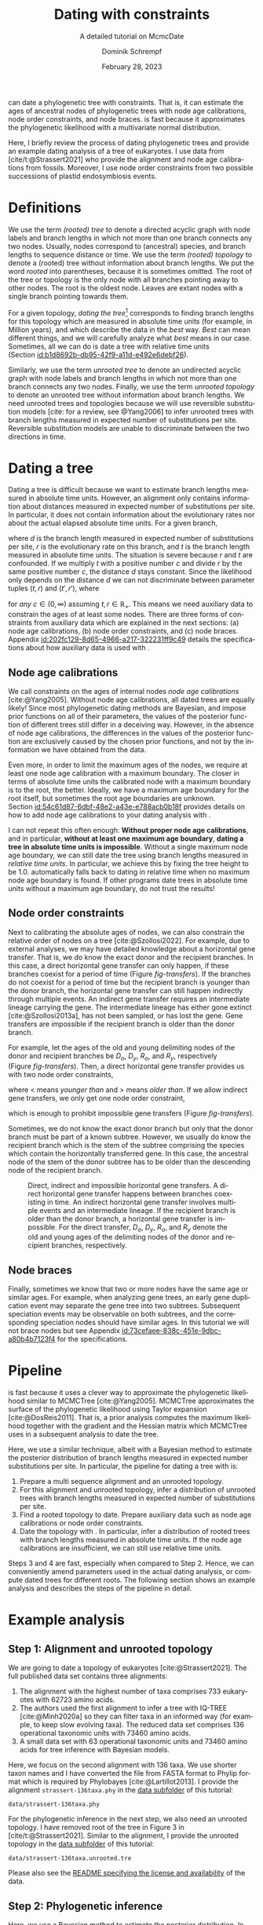 #+options: ':t *:t -:t ::t <:t H:3 \n:nil ^:nil arch:headline author:t
#+options: broken-links:nil c:nil creator:nil d:(not "LOGBOOK") date:t e:t
#+options: email:nil f:t inline:t num:t p:nil pri:nil prop:nil stat:t tags:t
#+options: tasks:t tex:t timestamp:t title:t toc:nil todo:t |:t
#+title: Dating with constraints
#+subtitle: A detailed tutorial on McmcDate
#+date: February 28, 2023
#+author: Dominik Schrempf
#+email: dominik.schrempf@gmail.com
#+language: en
#+select_tags: export
#+exclude_tags: noexport
#+creator: Emacs 28.2 (Org mode 9.6)

#+latex_class: myArticle
#+latex_class_options: [minted,svg]
#+latex_header:
#+latex_header_extra:
#+description:
#+keywords:
#+subtitle:
#+latex_engraved_theme:
#+latex_compiler: unused; see `org-latex-pdf-process'

#+bibliography: ~/Evolutionary-Biology/Bibliography/bibliography.bib
#+cite_export: biblatex

#+latex: \newcommand*{\mcmcdate}{\mbox{McmcDate}}

#+latex: \begin{abstract}
[[https://github.com/dschrempf/mcmc-date][\mcmcdate{}]] can date a phylogenetic tree with constraints. That is, it can
estimate the ages of ancestral nodes of phylogenetic trees with node age
calibrations, node order constraints, and node braces. \mcmcdate{} is fast
because it approximates the phylogenetic likelihood with a multivariate normal
distribution.

Here, I briefly review the process of dating phylogenetic trees and provide an
example dating analysis of a tree of eukaryotes. I use data from
[cite/t:@Strassert2021] who provide the alignment and node age calibrations from
fossils. Moreover, I use node order constraints from two possible successions of
plastid endosymbiosis events.
#+latex: \end{abstract}

\tableofcontents

* Definitions
We use the term /(rooted) tree/ to denote a directed acyclic graph with node
labels and branch lengths in which not more than one branch connects any two
nodes. Usually, nodes correspond to (ancestral) species, and branch lengths to
sequence distance or time. We use the term /(rooted) topology/ to denote a
(rooted) tree without information about branch lengths. We put the word /rooted/
into parentheses, because it is sometimes omitted. The root of the tree or
topology is the only node with all branches pointing away to other nodes. The
root is the oldest node. Leaves are extant nodes with a single branch pointing
towards them.

For a given topology, /dating the tree/[fn:1] corresponds to finding branch
lengths for this topology which are measured in absolute time units (for
example, in Million years), and which describe the data in the /best/ way.
/Best/ can mean different things, and we will carefully analyze what /best/
means in our case. Sometimes, all we can do is date a tree with relative time
units (Section\nbsp{}[[id:b1d8692b-db95-42f9-a11d-e492e6debf26]]).

Similarly, we use the term /unrooted tree/ to denote an undirected acyclic graph
with node labels and branch lengths in which not more than one branch connects
any two nodes. Finally, we use the term /unrooted topology/ to denote an
unrooted tree without information about branch lengths. We need unrooted trees
and topologies because we will use reversible substitution models [cite: for a
review, see @Yang2006] to infer unrooted trees with branch lengths measured in
expected number of substitutions per site. Reversible substitution models are
unable to discriminate between the two directions in time.

* Dating a tree
Dating a tree is difficult because we want to estimate branch lengths measured
in absolute time units. However, an alignment only contains information about
distances measured in expected number of substitutions per site. In particular,
it does not contain information about the evolutionary rates nor about the
actual elapsed absolute time units. For a given branch,
\begin{align}
\begin{split}
  d \; & \text{[expected number of substitutions]} = \\
    &r \; \text{[expected number of substitutions per year]} \cdot
    t \; \text{[years]},
\end{split}
\end{align}
where \(d\) is the branch length measured in expected number of substitutions
per site, \(r\) is the evolutionary rate on this branch, and \(t\) is the branch
length measured in absolute time units. The situation is severe because \(r\)
and \(t\) are confounded. If we multiply \(t\) with a positive number \(c\) and
divide \(r\) by the same positive number \(c\), the distance \(d\) stays
constant. Since the likelihood only depends on the distance \(d\) we can not
discriminate between parameter tuples \((t, r)\) and \((t', r')\), where
\begin{align}
  t' &= t \cdot c, \\
  r' &= r / c,
\end{align}
for /any/ \(c \in (0, \infty)\) assuming \(t, r \in \mathbb{R}_{+}\). This means
we need auxiliary data to constrain the ages of at least some nodes. There are
three forms of constraints from auxiliary data which are explained in the next
sections: (a) node age calibrations, (b) node order constraints, and (c) node
braces. Appendix\nbsp{}[[id:202fc129-8d65-4966-a217-322231ff9c49]] details the
specifications about how auxiliary data is used with \mcmcdate{}.

** Node age calibrations
:PROPERTIES:
:ID:       b1d8692b-db95-42f9-a11d-e492e6debf26
:END:
We call constraints on the ages of internal nodes /node age calibrations/
[cite:@Yang2005]. Without node age calibrations, all dated trees are equally
likely! Since most phylogenetic dating methods are Bayesian, and impose prior
functions on all of their parameters, the values of the posterior function of
different trees still differ in a deceiving way. However, in the absence of node
age calibrations, the differences in the values of the posterior function are
exclusively caused by the chosen prior functions, and not by the information we
have obtained from the data.

Even more, in order to limit the maximum ages of the nodes, we require at least
one node age calibration with a maximum boundary. The closer in terms of
absolute time units the calibrated node with a maximum boundary is to the root,
the better. Ideally, we have a maximum age boundary for the root itself, but
sometimes the root age boundaries are unknown.
Section\nbsp{}[[id:54c61d87-6dbf-48e2-a43e-e788acb0b18f]] provides details on how to
add node age calibrations to your dating analysis with \mcmcdate{}.

I can not repeat this often enough: *Without proper node age calibrations*, and
in particular, *without at least one maximum age boundary*, *dating a tree in
absolute time units is impossible*. Without a single maximum node age boundary,
we can still date the tree using branch lengths measured in /relative time
units/. In particular, we achieve this by fixing the tree height to be 1.0.
\mcmcdate{} automatically falls back to dating in relative time when no maximum
node age boundary is found. If other programs date trees in absolute time units
without a maximum age boundary, do not trust the results!

** Node order constraints
:PROPERTIES:
:ID:       59c21f15-25f3-4e0f-be18-0e94e83a2ac8
:END:
Next to calibrating the absolute ages of nodes, we can also constrain the
relative order of nodes on a tree [cite:@Szollosi2022]. For example, due to
external analyses, we may have detailed knowledge about a horizontal gene
transfer. That is, we do know the exact donor and the recipient branches. In
this case, a direct horizontal gene transfer can only happen, if these branches
coexist for a period of time (Figure\nbsp{}[[fig-transfers]]). If the branches do
not coexist for a period of time but the recipient branch is younger than the
donor branch, the horizontal gene transfer can still happen indirectly through
multiple events. An indirect gene transfer requires an intermediate lineage
carrying the gene. The intermediate lineage has either gone extinct
[cite:@Szollosi2013a], has not been sampled, or has lost the gene. Gene
transfers are impossible if the recipient branch is older than the donor branch.

For example, let the ages of the old and young delimiting nodes of the donor and
recipient branches be \(D_o\), \(D_y\), \(R_o\), and \(R_y\), respectively
(Figure\nbsp{}[[fig-transfers]]). Then, a direct horizontal gene transfer provides
us with two node order constraints,
\begin{align}
  D_y < R_o, \text{ and } D_o > R_y,
\end{align}
where \(<\) means /younger than/ and \(>\) means /older than/. If we allow
indirect gene transfers, we only get one node order constraint,
\begin{align}
  D_o > R_y,
\end{align}
which is enough to prohibit impossible gene transfers
(Figure\nbsp{}[[fig-transfers]]).

Sometimes, we do not know the exact donor branch but only that the donor branch
must be part of a known subtree. However, we usually do know the recipient
branch which is the stem of the subtree comprising the species which contain the
horizontally transferred gene. In this case, the ancestral node of the stem of
the donor subtree has to be older than the descending node of the recipient
branch.

#+caption: Direct, indirect and impossible horizontal gene transfers. A direct horizontal gene transfer happens between branches coexisting in time. An indirect horizontal gene transfer involves multiple events and an intermediate lineage. If the recipient branch is older than the donor branch, a horizontal gene transfer is impossible. For the direct transfer, \(D_o\), \(D_y\), \(R_o\), and \(R_y\) denote the old and young ages of the delimiting nodes of the donor and recipient branches, respectively.
#+attr_latex: :width 1.0\textwidth :placement [tb]
#+name: fig-transfers
[[file:figures/transfers.svg]]

** Node braces
:PROPERTIES:
:ID:       d2814da0-2d21-41e5-9ded-bfaa47840d32
:END:
Finally, sometimes we know that two or more nodes have the same age or similar
ages. For example, when analyzing gene trees, an early gene duplication event
may separate the gene tree into two subtrees. Subsequent speciation events may
be observable on both subtrees, and the corresponding speciation nodes should
have similar ages. In this tutorial we will not brace nodes but see
Appendix\nbsp{}[[id:73cefaee-838c-451e-9dbc-a80b4b7123f4]] for the specifications.

* Pipeline
\mcmcdate{} is fast because it uses a clever way to approximate the phylogenetic
likelihood similar to MCMCTree [cite:@Yang2005]. MCMCTree approximates the
surface of the phylogenetic likelihood using Taylor expansion
[cite:@DosReis2011]. That is, a prior analysis computes the maximum likelihood
together with the gradient and the Hessian matrix which MCMCTree uses in a
subsequent analysis to date the tree.

Here, we use a similar technique, albeit with a Bayesian method to estimate the
posterior distribution of branch lengths measured in expected number
substitutions per site. In particular, the pipeline for dating a tree with
\mcmcdate{} is:
1. Prepare a multi sequence alignment and an unrooted topology.
2. For this alignment and unrooted topology, infer a distribution of unrooted
   trees with branch lengths measured in expected number of substitutions per
   site.
3. Find a rooted topology to date. Prepare auxiliary data such as node age
   calibrations or node order constraints.
4. Date the topology with \mcmcdate{}. In particular, infer a distribution of
   rooted trees with branch lengths measured in absolute time units. If the node
   age calibrations are insufficient, we can still use relative time units.
Steps 3 and 4 are fast, especially when compared to Step 2. Hence, we can
conveniently amend parameters used in the actual dating analysis, or compute
dated trees for different roots. The following section shows an example analysis
and describes the steps of the pipeline in detail.

* Example analysis
** Step 1: Alignment and unrooted topology
We are going to date a topology of eukaryotes [cite:@Strassert2021]. The full
published data set contains three alignments:
1. The alignment with the highest number of taxa comprises 733 eukaryotes with
   62723 amino acids.
2. The authors used the first alignment to infer a tree with IQ-TREE
   [cite:@Minh2020a] so they can filter taxa in an informed way (for example, to
   keep slow evolving taxa). The reduced data set comprises 136 operational
   taxonomic units with 73460 amino acids.
3. A small data set with 63 operational taxonomic units and 73460 amino acids
   for tree inference with Bayesian models.
Here, we focus on the second alignment with 136 taxa. We use shorter taxon names
and I have converted the file from FASTA format to Phylip format which is
required by Phylobayes [cite:@Lartillot2013]. I provide the alignment
=strassert-136taxa.phy= in the [[https://github.com/dschrempf/mcmc-date/tree/master/tutorial/data][data subfolder]] of this tutorial:

#+name: step1-alignment
#+begin_src sh :exports results :results output :wrap "src text"
ls data/*.phy
#+end_src

#+results: step1-alignment
#+begin_src text
data/strassert-136taxa.phy
#+end_src

\noindent For the phylogenetic inference in the next step, we also need an
unrooted topology. I have removed root of the tree in Figure 3 in
[cite/t:@Strassert2021]. Similar to the alignment, I provide the unrooted
topology in the [[https://github.com/dschrempf/mcmc-date/tree/master/tutorial/data][data subfolder]] of this tutorial:

#+name: step1-unrooted-topology
#+begin_src sh :exports results :results output :wrap "src text"
ls data/*unrooted*
#+end_src

#+results: step1-unrooted-topology
#+begin_src text
data/strassert-136taxa.unrooted.tre
#+end_src

\noindent Please also see the [[https://github.com/dschrempf/mcmc-date/blob/master/tutorial/data][README specifying the license and availability]] of
the data.

** Step 2: Phylogenetic inference
:PROPERTIES:
:ID:       784b898f-11f6-433e-bb8a-9584f377c8ce
:END:
Here, we use a Bayesian method to estimate the posterior distribution. In
particular, we will use Phylobayes [cite:@Lartillot2013], which you need to
install (either the [[https://github.com/bayesiancook/phylobayes][sequential]] and [[https://github.com/bayesiancook/pbmpi][parallel]] version). In this step, we have to
decide on an evolutionary model. The optimal evolutionary model is determined by
the nature (for example, the time range between most recent common ancestor and
the leaves of the tree) and the size of the data set (that is, number of rows
and columns in the alignment) which is an indicator for the computational
requirements.

We identify evolutionary models using their exchangeabilities and possibly their
across-site compositional heterogeneity [cite:e.g., @Koshi1995] and rate
heterogeneity [cite:e.g., @Yang1993] models. One major advantage of \mcmcdate{}
is the possibility to date trees with complex evolutionary models to infer the
branch lengths measured in expected number of substitutions per site. In
particular, we can use models accounting for across-site compositional
heterogeneity which is important when dating trees over long evolutionary time
scales [cite:see, e.g., @Szantho2022]. For example, the evolutionary model
=GTR+CAT+G4= uses general time reversible exchangeabilities [cite:GTR,
@Tavare1986], the Bayesian CAT model [cite:@Lartillot2004] to account for
across-site compositional heterogeneity, and the gamma rate model
[cite:@Yang1993] with four components to account for across-site rate
heterogeneity.

In general, I recommend the following evolutionary models sorted from preferred
but more complex to fast but simpler: =GTR+CAT+G4=, =LG+CAT+G4= [cite:LG:
@Le2008a], =LG+EDM64+G4= [cite: EDM: @Schrempf2020a], =LG+C60+G4= [cite: C60:
@Quang2008], and =LG+G4=. Phylobayes usually takes a long time to run, and I
recommend using a dedicated environment such as a scientific cluster. Here, we
will use the =LG+G4= model and the following [[https://github.com/dschrempf/mcmc-date/blob/master/tutorial/data/1-phylobayes.sh][script]]:
#+name: step2-phylobayes
#+begin_src sh :exports both :wrap "src sh" :results output
cat data/step2-phylobayes
#+end_src

#+results: step2-phylobayes
#+begin_src sh
#!/usr/bin/env sh
export afn=strassert-136taxa.phy
export tfn=strassert-136taxa.unrooted.tre
export md=lg

pb -d $afn -T $tfn -ncat 1 -$md -dgam 4 -x 10 10000 "${afn}_${tfn}_${md}+g4"
#+end_src

Phylobayes (or any other Bayesian phylogenetic software package) samples from
the posterior distribution of trees, which is the input to \mcmcdate{}. I
provide the corresponding tree list file for this analysis in the [[https://github.com/dschrempf/mcmc-date/tree/master/tutorial/data][data
directory]]:
#+name: step2-treelist
#+begin_src sh :exports both :results output :wrap "src text"
head -n 3 data/strassert-136taxa-lg+g4.treelist | sed -E "s/(.{80}).*$/\1.../"
echo "..."
#+end_src

#+results: step2-treelist
#+begin_src text
(((((((((((((((((Al_Alexand:0.0416858,Al_Neocera:0.0751388):0.125206,(Al_Crypthe...
(((((((((((((((((Al_Alexand:0.0660346,Al_Neocera:0.0987786):0.0313159,(Al_Crypth...
(((((((((((((((((Al_Alexand:0.0654659,Al_Neocera:0.0983142):0.0284921,(Al_Crypth...
...
#+end_src

** Step 3: Rooted topology and auxiliary data
:PROPERTIES:
:ID:       54c61d87-6dbf-48e2-a43e-e788acb0b18f
:END:
[cite/t:@Strassert2021] discuss one unrooted topology with two possible root
positions. (1) The root separates amorphea from diaphoretickes and excavates
[cite: Figure 3 in @Strassert2021], and (2) the root separates amorphea and
excavates from diaphoretickes. Here, we choose option (1) because this tree also
appears in the main text. In general, \mcmcdate{} is fast enough to allow
analysis and comparison of more root positions. Further, we use auxiliary data
from 33 fossil calibrations compiled by [cite/t:@Strassert2021]. Finally, the
discussed order of endosymbiosis events enforce a set of node order constraints.
Here, we use the hypothesis of [cite/t:@Stiller2014], and direct transfers as
discussed in Section\nbsp{}[[id:59c21f15-25f3-4e0f-be18-0e94e83a2ac8]].

I provide the rooted tree, the node age calibration file in Newick tree format
(Appendix\nbsp{}[[id:28e89719-7885-45c7-ad93-eecd85c4d849]]), and the node order
constraint file in CSV format
(Appendix\nbsp{}[[id:724cf63d-f058-408a-b01c-e4b97ee6036a]]) in the [[https://github.com/dschrempf/mcmc-date/tree/master/tutorial/data][data directory]].

** Step 4: Dating with \mcmcdate{}
:PROPERTIES:
:ID:       7653e2e7-e030-4b75-bf15-aaa018ffef60
:END:
\mcmcdate{} is a Haskell program
(Appendix\nbsp{}[[id:a38b78be-7ee6-4340-946a-2a5d06385b66]]). Here, we will use a
[[https://github.com/dschrempf/mcmc-date/blob/master/scripts/run][wrapper script]] with a simple user interface, which also takes care of compiling
the executable. The wrapper script uses a configuration file which is a BASH
script assigning some variables:

#+name: step4-strassert-conf
#+begin_src sh :exports both :results output :wrap "src sh"
cat data/strassert.conf
#+end_src

#+results: step4-strassert-conf
#+begin_src sh
# Configuration of McmcDate nalysis for the Strassert dataset.

################################################################################
# Mandatory definitions.

# Analysis name (base file name of results).
analysis_name="strassert"
# File name of rooted tree in Newick format.
rooted_tree="strassert-136taxa.rooted.tre"
# File name of trees estimated by a Bayesian method such as Phylobayes. Contains
# a list of Newick trees.
trees="strassert-136taxa-lg+g4.treelist"

################################################################################
# Optional definitions.

# Calibrations. If the file ends with "csv", assume the calibrations are
# provided in CSV format. Otherwise, assume the calibrations are provided on a
# Newick tree (McmcTree specification; only L, U, and B are supported).
calibrations="strassert-136taxa-calibrations.rooted.tre"

# Constraints in CSV format.
constraints="strassert-136taxa-constraints-direct-stiller.csv"

# # Braces in JSON format.
#
# braces="braces.json"

# # Finally, a suffix can be provided to distinguish between results
# # directories.
#
# suffix="test"
#+end_src

\noindent Like so, we can execute \mcmcdate{}:
#+name: step4-mcmcdate
#+begin_src sh :exports code :eval never
cd data
./step4-mcmcdate -f strassert.conf -c -k ul s p
./step4-mcmcdate -f strassert.conf -c -k ul s r
#+end_src

\noindent In brief: =-f= specifies the configuration file; =-c= and =-k=
activate node age calibrations and node order constaints, respectively; =ul=
uses an uncorrelated log normal relaxed molcular clock model; =s= uses a sparse
covariance matrix when approximating the phylogenetic likelihood; the =p=
command stands for /prepare/; and the =r= command stands for /run/. I have
separated the preparation of input data from the actual MCMC inference so that
the we do not have to repeat the preparation step for subsequent MCMC
inferences. For a full list of the options and arguments of the wrapper script,
see Appendix\nbsp{}[[id:ea34b5bc-0dab-4308-b684-94af64713dbc]].

\mcmcdate{} is verbose in that it provides extensive logs to standard output as
well as detailed output files in a directory named
=results-calibrations-constraints-ulognormal-sparse=. The results directory
varies according to the options used for the MCMC inference. A [[https://github.com/dschrempf/mcmc-date/blob/master/tutorial/results.pdf][separate document
describes the results]] of analyses with \mcmcdate{}.

This specific analysis takes around two hours on my personal laptop. Hence, one
can date the tree using different auxiliary data files, rooted trees, or other
internal settings (Appendix\nbsp{}[[id:0d0620bf-1fc4-484c-b7b4-d6ffffe0b357]]).

** Optional: Marginal likelihood calculation
After setting up an analysis like in
Section\nbsp{}[[id:7653e2e7-e030-4b75-bf15-aaa018ffef60]], calculation of the
marginal likelihood is as easy as:
#+name: step4-mcmcdate-marginal-likelihood
#+begin_src sh :exports code :eval never
cd data
./step4-mcmcdate -f strassert.conf -c -k ul s m
#+end_src

\noindent The above command uses stepping stone sampling along 128 points to
calculate the marginal likelihood. \mcmcdate{} is fast, but even so, the above
command takes around 4 days on the computers I have used.

\appendix

* Auxiliary data specifications
:PROPERTIES:
:ID:       202fc129-8d65-4966-a217-322231ff9c49
:END:
The specifications match \mcmcdate{} version 1.0.0.0 and may change between
different versions of \mcmcdate{}.

** Node age calibrations
:PROPERTIES:
:ID:       28e89719-7885-45c7-ad93-eecd85c4d849
:END:
Node age calibrations can be provided in two ways:
- with comma separated value (CSV) files, or
- with Newick tree files (MCMCTree specification; see the documentation of
  MCMCTree; only L, U, and B are supported).
If the filename ends with =csv=, assume the calibrations are provided in CSV
format. Otherwise, assume the calibrations are provided on a Newick tree. The
CSV file has a header (see below), and one or more rows of the following format:
#+begin_src text :exports code
Name,LeafA,LeafB,YoungAge,YoungProbabilityMass,OldAge,OldProbabilityMass
#+end_src
In this case, the calibrated node is uniquely defined as the most recent common
ancestor of =LeafA= and =LeafB=. The age of the node is calibrated between the
lower (young) and upper (old) boundary. The probability mass describes the
softness (or hardness) of a boundary. In other words, the probability mass
describes the steepness of the decline of the prior function outside the
calibration interval. In general, the larger the probability mass the softer the
boundary. We specify probability masses with respect to a normalized time
interval of size \(1.0\). That is, probability masses have to be strictly
positive and strictly less than \(1.0\), which is the total probability mass in
the unit interval.

A case study: Assume the root has an age of \(4.5\;\text{Gya}\). Then, the
complete time interval from present (\(0\;\text{Gya}\)) to the position of the
root has a probability mass of \(1.0\). In this case, a probability mass value
of \num{1e-4} roughly corresponds to a time interval of \(4.5\;\text{Gy} \cdot
\num{1e-4} = 0.45\;\text{My}\). However, we attach halves of normal
distributions to the uniform node age calibration intervals, and so the prior
function at this specific boundary will decline to small values (a bit) faster
than within \(0.45\;\text{My}\). Of note, if the root is younger, for example,
at \(2.5\;\text{Gya}\), then a value of \num{1e-4} is stricter in terms of
absolute time units, and roughly corresponds to an interval of
\(0.25\;\text{My}\).

I usually use values between \num{1e-4} (hard) and \num{3e-2} (soft). If unsure,
use probability masses of \num{2.5e-2}, which corresponds to \(2.5\) percent
probability at each boundary or constraint. A probability mass close to \(1.0\)
will correspond to a prior function too soft to have any effect. Note that this
way of specifying boundary softness using relative values independent of the
actual node ages differs from MCMCTree which uses absolute values
[cite:@Yang2005]. When using a Newick tree to specify node age calibrations, and
when no probability masses are provided, a default value of \num{1e-2} is used.
This measure is in place to support the same input files as MCMCTree.

To specify one-sided node age calibrations, omit the other boundary and the
corresponding probability mass. For example, the following file defines a node
age calibration with a lower boundary at \num{1e6} time units (years in this
case) with probability mass \num{2.5e-2}:
#+begin_src text :exports code
Name,LeafA,LeafB,YoungAge,YoungProbabilityMass,OldAge,OldProbabilityMass
Primates,Human,Chimpanzees,1e6,2.5e-2,,
#+end_src

** Node order constraints
:PROPERTIES:
:ID:       724cf63d-f058-408a-b01c-e4b97ee6036a
:END:
Node order constraints are provided using a comma separated value (CSV) file
with a header (see below) and one ore more rows of the following format:
#+begin_src text :exports code
Name,YoungerLeafA,YoungerLeafB,OlderLeafA,OlderLeafB,ProbabilityMass
#+end_src
The younger and older nodes are uniquely defined as the most recent common
ancestors of =YoungerLeafA= and =YoungerLeafB=, as well as =OlderLeafA= and
=OlderLeafB=, respectively. As described in the previous section about node age
calibrations, the probability mass describes the softness (or hardness) of the
constraint. For example, the following file defines a constraint where the
ancestor of leaves =A= and =B= is younger than the ancestor of leaves =C= and
=D=:
#+begin_src text :exports code
Name,YoungerLeafA,YoungerLeafB,OlderLeafA,OlderLeafB,ProbabilityMass
ExampleConstraint,A,B,C,D,0.025
#+end_src
\mcmcdate{} reports and removes redundant constraints such as constraints
affecting nodes that are vertically related.

** Node braces
:PROPERTIES:
:ID:       73cefaee-838c-451e-9dbc-a80b4b7123f4
:END:
Node braces are provided using files in JavaScript object notation (JSON)
format. Similar to node age calibrations and node order constraints, the braced
nodes are specified using pairs of leaves. However, the softness (or hardness)
of braces is defined in a different way. The reason is that more than two nodes
can be braced, and so, there is no canonical way to describe the softness using
probability mass. Rather, for a specific node brace, the differences between the
node ages and the average age of all nodes in the particular node brace are
normally distributed with the provided standard deviation.

The following example defines two node braces constraining two and three nodes,
respectively:
#+begin_src json
[
  {
    "braceDataName": "Brace1",
    "braceDataNodes": [
      [
        "NodeXLeafA",
        "NodeXLeafB"
      ],
      [
        "NodeYLeafA",
        "NodeYLeafB"
      ]
    ],
    "braceDataStandardDeviation": 0.0001
  },
  {
    "braceDataName": "Brace2",
    "braceDataNodes": [
      [
        "NodeALeafA",
        "NodeALeafB"
      ],
      [
        "NodeBLeafA",
        "NodeBLeafB"
      ],
      [
        "NodeCLeafA",
        "NodeCLeafB"
      ]
    ],
    "braceDataStandardDeviation": 0.0001
  }
]
#+end_src
In this case, the braced nodes of the first node brace are uniquely defined as
the most recent common ancestors of =NodeXLeafA= and =NodeXLeafB=, as well as
=NodeYLeafA= and =NodeYLeafB=. The steepness of the brace prior function is
defined using the standard deviation. This file defines hard node braces.

* Internals
:PROPERTIES:
:ID:       a38b78be-7ee6-4340-946a-2a5d06385b66
:END:
I have written \mcmcdate{} in Haskell. The Haskell programming language is
versatile, interesting, and leads to more maintainable code with fewer bugs when
compared to other programming languages. Nevertheless, the tooling support is
sometimes sub-optimal. Before running \mcmcdate{} you need to compile the
Haskell code. In most cases, the [[https://github.com/dschrempf/mcmc-date/blob/master/scripts/run][wrapper script called =run=]], which is used in
this tutorial, does this for you in a reproducible way, and so there is no need
for manual action. Sometimes, however, manual action may be required.

In this case, you need a rough understanding of the tools involved. There are
two build tools commonly used with Haskell: =cabal-install=, and =Stack= with
binaries =cabal=, and =stack=, respectively. I recommend using =cabal-install=,
and the wrapper script uses =cabal-install= by default. If you want to use
=Stack=, use the option =-s= like so: =run -s ...=. See also the output of =run
-h=. In rare occasions you may want to clean your local build cache. You can do
this by running =cabal clean= or =stack clean=; or more strictly, by deleting
the =dist-newstyle= or =.stack-work= directories in you working directories for
=cabal-install= and =Stack=, respectively.

** Wrapper script
:PROPERTIES:
:ID:       ea34b5bc-0dab-4308-b684-94af64713dbc
:END:
The wrapper script tries to make a good compromise between usability and
customizability. It exposes some, but not all functionality of \mcmcdate{}:
#+name: wrapper-script
#+begin_src sh :exports both results :results output :wrap "src text"
./data/step4-mcmcdate -h
#+end_src

#+results: wrapper-script
#+begin_src text
Usage: step4-mcmcdate [OPTIONS] RELAXED_MOLECULAR_CLOCK_MODEL LIKELIHOOD_SPECIFICATION COMMANDS

Auxiliary data options:
-b Activate braces
-c Activate calibrations
-k Activate constraints

Algorithm related options:
-i NAME  Initialize state and cycle from previous analysis with NAME
-H       Activate Hamiltonian proposal (slow, but great convergence)
-m       Use Mc3 algorithm insteahd of Mhg

Other options:
-f FILE    Use a different analysis configuration file (relative path)
-n SUFFIX  Use an analysis suffix
-p         Activate profiling
-s         Use Haskell stack instead of cabal-install

Relaxed molecular clock model:
ug  Uncorrelated gamma model
ul  Uncorrelated log normal model
al  Autocorrelated log normal model

Likelihood specification:
f  Full covariance matix
s  Sparse covariance matrix
u  Univariate approach
n  No likelihood; use prior and auxiliary data only

Available commands:
p  Prepare analysis
r  Run dating analysis
c  Continue dating analysis
m  Compute marginal likelihood

A configuration file "analysis.conf" is required.
For reference, see the sample configuration file.
#+end_src
If you need to adjust specific parameters or settings, you can (a) call the
\mcmcdate{} executable directly, and, if this is not enough, (b) directly change
parameters or functions in the code. In the following, I briefly explain both
options.

** Direct invocation of \mcmcdate{}
:PROPERTIES:
:ID:       d753cace-4f9c-4212-a7c7-7e09cb8c9a80
:END:
Use the build tool of your choice (see above) to directly run \mcmcdate{}. For
example, with =cabal-install=:
#+name: direct-invocation
#+begin_src sh :exports both :results output :wrap "src text"
cabal run mcmc-date-run -- -h
#+end_src

#+results: direct-invocation
#+begin_src text
Up to date
mcmc-date; version 1.0.0.0

Usage: mcmc-date-run COMMAND

  Date a phylogenetic tree using calibrations and constraints

Available options:
  -h,--help                Show this help text

Available commands:
  prepare                  Prepare data
  run                      Run MCMC sampler
  continue                 Continue MCMC sampler
  marginal-likelihood      Calculate marginal likelihood
#+end_src

\noindent The help shows that \mcmcdate{} exposes four sub-commands. For
example, to get help about how to run a new analysis:
#+name: run-analysis
#+begin_src sh :exports both :results output :wrap "src text"
cabal run mcmc-date-run -- run -h
#+end_src

\noindent Hence, an example command line is:
#+name: example-run
#+begin_src sh :exports code
cabal run -- mcmc-date-run run \
  --analysis-name example \
  --calibrations "csv calibrations.csv" \
  --constraints "constraints.csv" \
  --relaxed-molecular-clock "UncorrelatedLogNormal" \
  --likelihood-spec "SparseMultivariateNormal 0.1"
#+end_src

\noindent Get help about how to continue an analysis with:
#+name: continue-analysis
#+begin_src sh :exports code :results output :wrap "src text"
cabal run mcmc-date-run -- continue -h
#+end_src

\noindent Consequently, continue the above example analysis with:
#+name: example-continue
#+begin_src sh :exports code
cabal run -- mcmc-date-run continue \
  --analysis-name example \
  --calibrations "csv calibrations.csv" \
  --constraints "constraints.csv" \
  --relaxed-molecular-clock "UncorrelatedLogNormal" \
  --likelihood-spec "SparseMultivariateNormal 0.1"
#+end_src

The commands are verbose. In my experience, detailed specification of the
parameters and settings on the command line involves more investment in the
beginning, but reduces the number of bogus analyses in the end.

** Understanding the Haskell code
:PROPERTIES:
:ID:       0d0620bf-1fc4-484c-b7b4-d6ffffe0b357
:END:
At the core of \mcmcdate{} are two libraries I have authored: [[https://hackage.haskell.org/package/mcmc][mcmc]], a general
purpose Markov chain Monte Carlo (MCMC) sampler with advanced algorithms; and
[[https://hackage.haskell.org/package/elynx-tree][elynx-tree]], a library for handling trees.

Additionally, I have separated \mcmcdate{} into two parts. Part (a) is the
executable =mcmc-date-run= with modules specifying the state space, the prior
and likelihood functions, the proposals, and MCMC-specific settings such as the
number of burn-in and normal iterations. These modules are in the subfolder
[[https://github.com/dschrempf/mcmc-date/tree/master/app][=app=]] of the \mcmcdate{} repository. Part (b) is a library containing prior
functions and proposals specific to phylogenetic trees. I will not provide
details for the library part here, but feel free to contact me for specific
questions if you want. In general, you can access detailed help by rendering and
opening the documentation directly contained in the source files:

#+name: McmcHaddock
#+begin_src sh :exports both :results output :wrap "src text"
cabal haddock mcmc-date
#+end_src

#+results: McmcHaddock
#+begin_src text
Build profile: -w ghc-9.2.4 -O1
In order, the following will be built (use -v for more details):
 - mcmc-date-1.0.0.0 (lib) (ephemeral targets)
Preprocessing library for mcmc-date-1.0.0.0..
Running Haddock on library for mcmc-date-1.0.0.0..
 100% (  4 /  4) in 'Mcmc.Tree.Import'
 100% ( 16 / 16) in 'Mcmc.Tree.Types'
 100% (  2 /  2) in 'Mcmc.Tree.Prior.Branch'
 100% ( 10 / 10) in 'Mcmc.Tree.Prior.Branch.RelaxedClock'
 100% (  6 /  6) in 'Mcmc.Tree.Prior.BirthDeath'
 100% (  3 /  3) in 'Mcmc.Tree.Monitor'
 100% ( 11 / 11) in 'Mcmc.Tree.Lens'
 100% ( 18 / 18) in 'Mcmc.Tree.Prior.Node.Constraint'
 100% ( 20 / 20) in 'Mcmc.Tree.Prior.Node.Calibration'
 100% (  2 /  2) in 'Mcmc.Tree.Prior.Node.CalibrationFromTree'
 100% ( 12 / 12) in 'Mcmc.Tree.Prior.Node.Brace'
 100% (  2 /  2) in 'Mcmc.Tree.Prior.Node.Combined'
 100% ( 12 / 12) in 'Mcmc.Tree.Proposal.Unconstrained'
 100% (  7 /  7) in 'Mcmc.Tree.Proposal.Ultrametric'
 100% (  7 /  7) in 'Mcmc.Tree.Proposal.Contrary'
 100% (  3 /  3) in 'Mcmc.Tree.Proposal.Brace'
 100% ( 22 / 22) in 'Mcmc.Tree'
Documentation created:
/home/dominik/Shared/haskell/mcmc-date/dist-newstyle/build/x86_64-linux/ghc-9.2.4/...
#+end_src
In my case, the documentation in HTML format is then available at
: ${SUBTITUTE_ABOVE_PATH}/mcmc-date-1.0.0.0/doc/html/mcmc-date/index.html
\noindent which, I am sure, you can remember easily. Did I already say that
Haskell tooling has room for improvements?

\noindent Now, back to the application part (a), which will most likely be more
important for you. In particular, you may want to have a look at the modules
- [[https://github.com/dschrempf/mcmc-date/blob/master/app/Definitions.hs][Definitions]] :: Contains proposals and monitors, as well as MCMC-specific
  settings. If you want to change the number of burn-in iterations, or the
  number of total iterations, have a look and change this file.
- [[https://github.com/dschrempf/mcmc-date/blob/master/app/State.hs][State]] :: Defines the state space. If you really want to understand what is
  going on, this should be your starting point. The documentation is detailed,
  and explains the separation of the time tree and rate tree objects, as well as
  the birth and death prior.

\noindent The other more important modules are:
- Main :: Contains functions to prepare the data, as well as to run and continue
  the analysis. This module also contains helper functions to calculate the
  marginal likelihood.
- Probability :: Defines the prior and likelihood functions. This module is
  important, if you want to tweak the prior.

\noindent The less important modules are:
- Hamiltonian :: Hamiltonian proposal.
- Monitor :: Prior specific monitoring functions.
- Options :: Handle command line options.
- Tools :: Miscellaneous tools.

* References :ignore:
#+print_bibliography:

* Footnotes

[fn:1] We should probably say /dating the topology/ but this phrase is not used.

